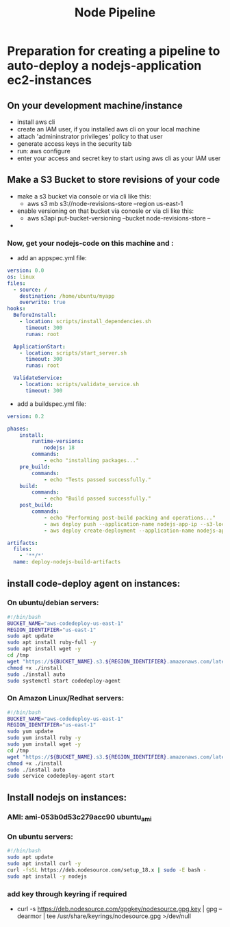 #+title: Node Pipeline


* Preparation for creating a pipeline to auto-deploy a nodejs-application ec2-instances
** On your development machine/instance
+ install aws cli
+ create an IAM user, if you installed aws cli on your local machine
+ attach 'admininstrator privileges' policy to that user
+ generate access keys in the security tab
+ run: aws configure
+ enter your access and secret key to start using aws cli as your IAM user

** Make a S3 Bucket to store revisions of your code
- make a s3 bucket via console or via cli like this:
  - aws s3 mb s3://node-revisions-store --region us-east-1
- enable versioning on that bucket via conosle or via cli like this:
  - aws s3api put-bucket-versioning --bucket node-revisions-store  --
-

*** Now, get your nodejs-code on this machine and :
+ add an appspec.yml file:
#+begin_src YAML
version: 0.0
os: linux
files:
  - source: /
    destination: /home/ubuntu/myapp
    overwrite: true
hooks:
  BeforeInstall:
    - location: scripts/install_dependencies.sh
      timeout: 300
      runas: root

  ApplicationStart:
    - location: scripts/start_server.sh
      timeout: 300
      runas: root

  ValidateService:
    - location: scripts/validate_service.sh
      timeout: 300

#+end_src

+ add a buildspec.yml file:
#+begin_src YAML
version: 0.2

phases:
    install:
        runtime-versions:
            nodejs: 18
        commands:
            - echo "installing packages..."
    pre_build:
        commands:
            - echo "Tests passed successfully."
    build:
        commands:
            - echo "Build passed successfully."
    post_build:
        commands:
            - echo "Performing post-build packing and operations..."
            - aws deploy push --application-name nodejs-app-ip --s3-location s3://node-deploy-revisions/development/source.zip --ignore-hidden-files --region us-east-1
            - aws deploy create-deployment --application-name nodejs-app-ip --s3-location bucket=node-deploy-revisions,key=development/source.zip,bundleType=zip,eTag=cba5c295675e5e40424f5e1dc2e3c78a,version=Dnm9KYFJH3bdh2_wZSYLII91DDIFskuK --deployment-group-name node-hello-group --deployment-config-name CodeDeployDefault.AllAtOnce --description "Deploying from s3 bucket to ec2"

artifacts:
  files:
    - '**/*'
  name: deploy-nodejs-build-artifacts

#+end_src

** install code-deploy agent on instances:
*** On ubuntu/debian servers:
#+begin_src bash
#!/bin/bash
BUCKET_NAME="aws-codedeploy-us-east-1"
REGION_IDENTIFIER="us-east-1"
sudo apt update
sudo apt install ruby-full -y
sudo apt install wget -y
cd /tmp
wget "https://${BUCKET_NAME}.s3.${REGION_IDENTIFIER}.amazonaws.com/latest/install"
chmod +x ./install
sudo ./install auto
sudo systemctl start codedeploy-agent
#+end_src

*** On Amazon Linux/Redhat servers:
#+begin_src bash
#!/bin/bash
BUCKET_NAME="aws-codedeploy-us-east-1"
REGION_IDENTIFIER="us-east-1"
sudo yum update
sudo yum install ruby -y
sudo yum install wget -y
cd /tmp
wget "https://${BUCKET_NAME}.s3.${REGION_IDENTIFIER}.amazonaws.com/latest/install"
chmod +x ./install
sudo ./install auto
sudo service codedeploy-agent start
#+end_src

** Install nodejs on instances:

*** AMI: ami-053b0d53c279acc90 ubuntu_ami
*** On ubuntu servers:
#+begin_src bash
#!/bin/bash
sudo apt update
sudo apt install curl -y
curl -fsSL https://deb.nodesource.com/setup_18.x | sudo -E bash -
sudo apt install -y nodejs
#+end_src

*** add key through keyring if required
- curl -s https://deb.nodesource.com/gpgkey/nodesource.gpg.key | gpg --dearmor | tee /usr/share/keyrings/nodesource.gpg >/dev/null
